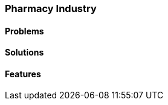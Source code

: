[#h2_pharmacy_industry]
=== Pharmacy Industry

//=== ({guide_no}.{counter2:chapter_no_industry_guide}{chapter_no_industry_guide}) Pharmacies

==== Problems


==== Solutions


==== Features


